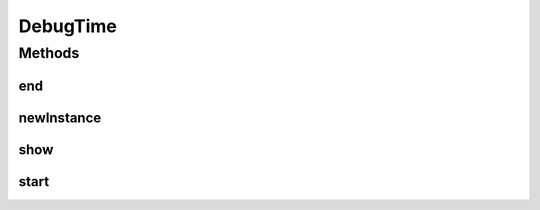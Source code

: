 DebugTime
=========

.. java:package:: mmlib4j.debug
   :noindex:

.. java:type:: public class DebugTime extends Debug

Methods
-------
end
^^^

.. java:method:: @Override public void end()
   :outertype: DebugTime

newInstance
^^^^^^^^^^^

.. java:method:: public static void newInstance()
   :outertype: DebugTime

show
^^^^

.. java:method:: @Override public void show(String msg)
   :outertype: DebugTime

start
^^^^^

.. java:method:: @Override public void start()
   :outertype: DebugTime

